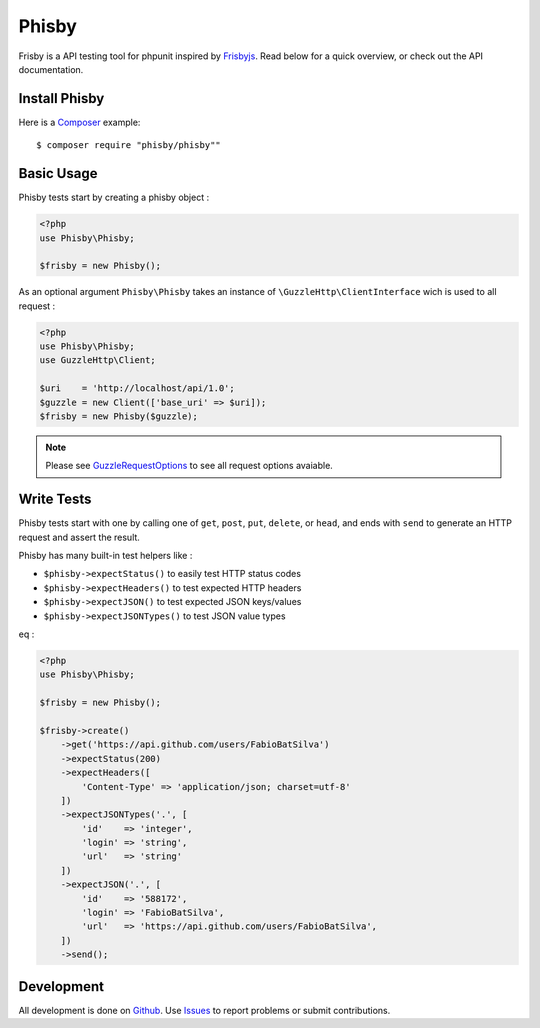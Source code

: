 ======
Phisby
======


Frisby is a API testing tool for phpunit inspired by `Frisbyjs`_.
Read below for a quick overview, or check out the API documentation.

.. _install-phisby:

--------------
Install Phisby
--------------

Here is a `Composer`_ example::

    $ composer require "phisby/phisby""


------------
Basic Usage
------------

Phisby tests start by creating a phisby object :

.. code-block:: php

    <?php
    use Phisby\Phisby;

    $frisby = new Phisby();


As an optional argument ``Phisby\Phisby`` takes an instance of ``\GuzzleHttp\ClientInterface`` wich is used to all request :


.. code-block:: php

    <?php
    use Phisby\Phisby;
    use GuzzleHttp\Client;

    $uri    = 'http://localhost/api/1.0';
    $guzzle = new Client(['base_uri' => $uri]);
    $frisby = new Phisby($guzzle);

.. note::
    Please see `GuzzleRequestOptions`_  to see all request options avaiable.


------------
Write Tests
------------

Phisby tests start with one by calling one of ``get``, ``post``, ``put``, ``delete``, or ``head``, and ends with ``send`` to generate an HTTP request and assert the result.

Phisby has many built-in test helpers like :

* ``$phisby->expectStatus()`` to easily test HTTP status codes
* ``$phisby->expectHeaders()`` to test expected HTTP headers
* ``$phisby->expectJSON()`` to test expected JSON keys/values
* ``$phisby->expectJSONTypes()`` to test JSON value types

eq :

.. code-block:: php

    <?php
    use Phisby\Phisby;

    $frisby = new Phisby();

    $frisby->create()
        ->get('https://api.github.com/users/FabioBatSilva')
        ->expectStatus(200)
        ->expectHeaders([
            'Content-Type' => 'application/json; charset=utf-8'
        ])
        ->expectJSONTypes('.', [
            'id'    => 'integer',
            'login' => 'string',
            'url'   => 'string'
        ])
        ->expectJSON('.', [
            'id'    => '588172',
            'login' => 'FabioBatSilva',
            'url'   => 'https://api.github.com/users/FabioBatSilva',
        ])
        ->send();


-----------
Development
-----------

All development is done on Github_.
Use Issues_ to report problems or submit contributions.

.. _Github: https://github.com/FabioBatSilva/phisby
.. _Issues: https://github.com/FabioBatSilva/phisby/issues

.. _Frisbyjs: http://frisbyjs.com/
.. _Composer: https://getcomposer.org

.. _GuzzleRequestOptions: http://guzzle.readthedocs.org/en/latest/request-options.html
